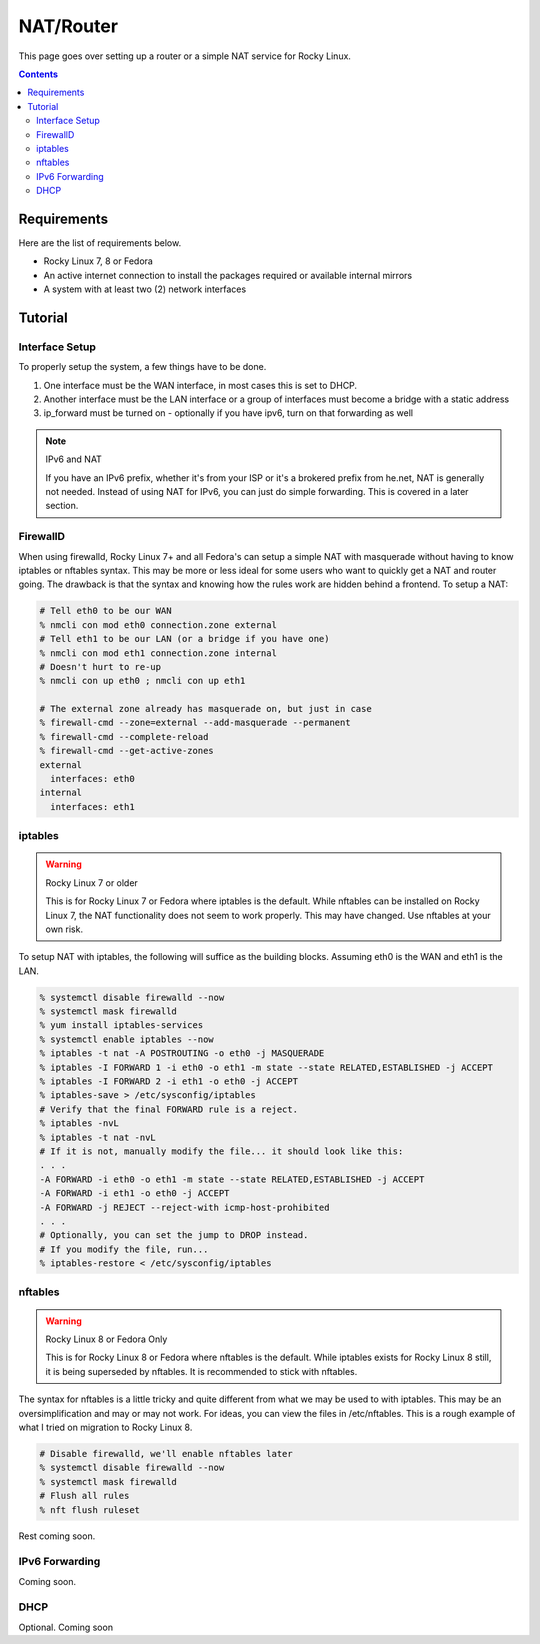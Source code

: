 NAT/Router
^^^^^^^^^^

.. meta::
       :description: How to setup and configure a router and/or a simple NAT service in Rocky Linux

This page goes over setting up a router or a simple NAT service for Rocky Linux.

.. contents::

Requirements
------------

Here are the list of requirements below.

* Rocky Linux 7, 8 or Fedora
* An active internet connection to install the packages required or available internal mirrors
* A system with at least two (2) network interfaces

Tutorial
--------

Interface Setup
+++++++++++++++

To properly setup the system, a few things have to be done. 

#. One interface must be the WAN interface, in most cases this is set to DHCP.
#. Another interface must be the LAN interface or a group of interfaces must become a bridge with a static address
#. ip_forward must be turned on - optionally if you have ipv6, turn on that forwarding as well

.. note:: IPv6 and NAT

   If you have an IPv6 prefix, whether it's from your ISP or it's a brokered prefix from he.net, NAT is generally not needed. Instead of using NAT for IPv6, you can just do simple forwarding. This is covered in a later section.

FirewallD
+++++++++

When using firewalld, Rocky Linux 7+ and all Fedora's can setup a simple NAT with masquerade without having to know iptables or nftables syntax. This may be more or less ideal for some users who want to quickly get a NAT and router going. The drawback is that the syntax and knowing how the rules work are hidden behind a frontend. To setup a NAT:

.. code-block:: shell

   # Tell eth0 to be our WAN
   % nmcli con mod eth0 connection.zone external
   # Tell eth1 to be our LAN (or a bridge if you have one)
   % nmcli con mod eth1 connection.zone internal
   # Doesn't hurt to re-up
   % nmcli con up eth0 ; nmcli con up eth1

   # The external zone already has masquerade on, but just in case
   % firewall-cmd --zone=external --add-masquerade --permanent
   % firewall-cmd --complete-reload
   % firewall-cmd --get-active-zones
   external
     interfaces: eth0
   internal
     interfaces: eth1

iptables
++++++++

.. warning:: Rocky Linux 7 or older

   This is for Rocky Linux 7 or Fedora where iptables is the default. While nftables can be installed on Rocky Linux 7, the NAT functionality does not seem to work properly. This may have changed. Use nftables at your own risk.

To setup NAT with iptables, the following will suffice as the building blocks. Assuming eth0 is the WAN and eth1 is the LAN.

.. code-block:: shell

   % systemctl disable firewalld --now
   % systemctl mask firewalld
   % yum install iptables-services
   % systemctl enable iptables --now
   % iptables -t nat -A POSTROUTING -o eth0 -j MASQUERADE
   % iptables -I FORWARD 1 -i eth0 -o eth1 -m state --state RELATED,ESTABLISHED -j ACCEPT
   % iptables -I FORWARD 2 -i eth1 -o eth0 -j ACCEPT
   % iptables-save > /etc/sysconfig/iptables
   # Verify that the final FORWARD rule is a reject.
   % iptables -nvL
   % iptables -t nat -nvL
   # If it is not, manually modify the file... it should look like this:
   . . .
   -A FORWARD -i eth0 -o eth1 -m state --state RELATED,ESTABLISHED -j ACCEPT
   -A FORWARD -i eth1 -o eth0 -j ACCEPT
   -A FORWARD -j REJECT --reject-with icmp-host-prohibited
   . . .
   # Optionally, you can set the jump to DROP instead.
   # If you modify the file, run...
   % iptables-restore < /etc/sysconfig/iptables

nftables
++++++++

.. warning:: Rocky Linux 8 or Fedora Only

   This is for Rocky Linux 8 or Fedora where nftables is the default. While iptables exists for Rocky Linux 8 still, it is being superseded by nftables. It is recommended to stick with nftables.

The syntax for nftables is a little tricky and quite different from what we may be used to with iptables. This may be an oversimplification and may or may not work. For ideas, you can view the files in /etc/nftables. This is a rough example of what I tried on migration to Rocky Linux 8.

.. code-block:: shell

   # Disable firewalld, we'll enable nftables later
   % systemctl disable firewalld --now
   % systemctl mask firewalld
   # Flush all rules
   % nft flush ruleset

Rest coming soon.

IPv6 Forwarding
+++++++++++++++

Coming soon.

DHCP
++++

Optional. Coming soon
